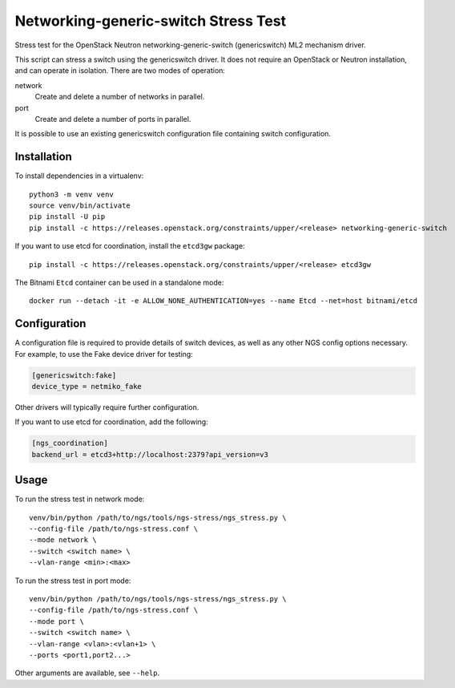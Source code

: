 =====================================
Networking-generic-switch Stress Test
=====================================

Stress test for the OpenStack Neutron networking-generic-switch (genericswitch)
ML2 mechanism driver.

This script can stress a switch using the genericswitch driver.  It does not
require an OpenStack or Neutron installation, and can operate in isolation.
There are two modes of operation:

network
    Create and delete a number of networks in parallel.
port
    Create and delete a number of ports in parallel.

It is possible to use an existing genericswitch configuration file containing
switch configuration.

Installation
============

To install dependencies in a virtualenv::

    python3 -m venv venv
    source venv/bin/activate
    pip install -U pip
    pip install -c https://releases.openstack.org/constraints/upper/<release> networking-generic-switch

If you want to use etcd for coordination, install the ``etcd3gw`` package::

    pip install -c https://releases.openstack.org/constraints/upper/<release> etcd3gw

The Bitnami ``Etcd`` container can be used in a standalone mode::

    docker run --detach -it -e ALLOW_NONE_AUTHENTICATION=yes --name Etcd --net=host bitnami/etcd

Configuration
=============

A configuration file is required to provide details of switch devices, as well
as any other NGS config options necessary. For example, to use the Fake device
driver for testing:

.. code-block:: ini

   [genericswitch:fake]
   device_type = netmiko_fake

Other drivers will typically require further configuration.

If you want to use etcd for coordination, add the following:

.. code-block:: ini

   [ngs_coordination]
   backend_url = etcd3+http://localhost:2379?api_version=v3

Usage
=====

To run the stress test in network mode::

    venv/bin/python /path/to/ngs/tools/ngs-stress/ngs_stress.py \
    --config-file /path/to/ngs-stress.conf \
    --mode network \
    --switch <switch name> \
    --vlan-range <min>:<max>

To run the stress test in port mode::

    venv/bin/python /path/to/ngs/tools/ngs-stress/ngs_stress.py \
    --config-file /path/to/ngs-stress.conf \
    --mode port \
    --switch <switch name> \
    --vlan-range <vlan>:<vlan+1> \
    --ports <port1,port2...>

Other arguments are available, see ``--help``.
